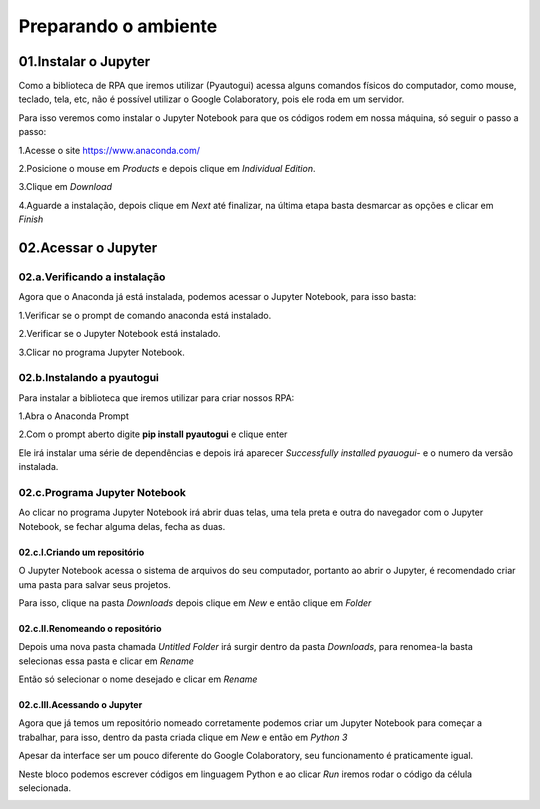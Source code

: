 Preparando o ambiente
****

01.Instalar o Jupyter
====

Como a biblioteca de RPA que iremos utilizar (Pyautogui) acessa alguns comandos físicos do computador, como mouse, teclado, tela, etc, não é possível utilizar o Google Colaboratory, pois ele roda em um servidor.

Para isso veremos como instalar o Jupyter Notebook para que os códigos rodem em nossa máquina, só seguir o passo a passo:

1.Acesse o site https://www.anaconda.com/

2.Posicione o mouse em *Products* e depois clique em *Individual Edition*.

.. image:: images/RPA/anaconda_1.png
   :align: center
   :width: 450

3.Clique em *Download*

.. image:: images/RPA/anaconda_2.png
   :align: center
   :width: 450

4.Aguarde a instalação, depois clique em *Next* até finalizar, na última etapa basta desmarcar as opções e clicar em *Finish*

.. image:: images/RPA/anaconda_3.png
   :align: center
   :width: 550


02.Acessar o Jupyter
=====

02.a.Verificando a instalação
-----

Agora que o Anaconda já está instalada, podemos acessar o Jupyter Notebook, para isso basta:

1.Verificar se o prompt de comando anaconda está instalado.

.. image:: images/RPA/anaconda_4.png
   :align: center
   :width: 450

2.Verificar se o Jupyter Notebook está instalado.

.. image:: images/RPA/anaconda_5.png
   :align: center
   :width: 450

3.Clicar no programa Jupyter Notebook.


02.b.Instalando a pyautogui
----

Para instalar a biblioteca que iremos utilizar para criar nossos RPA:

1.Abra o Anaconda Prompt

.. image:: images/RPA/anaconda_prompt.png
   :align: center
   :width: 450

2.Com o prompt aberto digite **pip install pyautogui** e clique enter

.. image:: images/RPA/pyautogui.png
   :align: center
   :width: 550

Ele irá instalar uma série de dependências e depois irá aparecer *Successfully installed pyauogui-* e o numero da versão instalada.


02.c.Programa Jupyter Notebook
----

Ao clicar no programa Jupyter Notebook irá abrir duas telas, uma tela preta e outra do navegador com o Jupyter Notebook, se fechar alguma delas, fecha as duas.

.. image:: images/RPA/anaconda_6.png
   :align: center
   :width: 350

02.c.I.Criando um repositório
++++

O Jupyter Notebook acessa o sistema de arquivos do seu computador, portanto ao abrir o Jupyter, é recomendado criar uma pasta para salvar seus projetos. 

Para isso, clique na pasta *Downloads* depois clique em *New* e então clique em *Folder*

.. image:: images/RPA/new_folder.png
   :align: center
   :width: 450

02.c.II.Renomeando o repositório
++++

Depois uma nova pasta chamada *Untitled Folder* irá surgir dentro da pasta *Downloads*, para renomea-la basta selecionas essa pasta e clicar em *Rename*

.. image:: images/RPA/rename.png
   :align: center
   :width: 550

Então só selecionar o nome desejado e clicar em *Rename*

.. image:: images/RPA/rename_2.png
   :align: center
   :width: 550

02.c.III.Acessando o Jupyter
++++

Agora que já temos um repositório nomeado corretamente podemos criar um Jupyter Notebook para começar a trabalhar, para isso, dentro da pasta criada clique em *New* e então em *Python 3*

.. image:: images/RPA/new_jupyter.png
   :align: center
   :width: 550

Apesar da interface ser um pouco diferente do Google Colaboratory, seu funcionamento é praticamente igual. 

.. image:: images/RPA/jupyter.png
   :align: center
   :width: 450

Neste bloco podemos escrever códigos em linguagem Python e ao clicar *Run* iremos rodar o código da célula selecionada.

.. image:: images/RPA/run_python.png
   :align: center
   :width: 450
